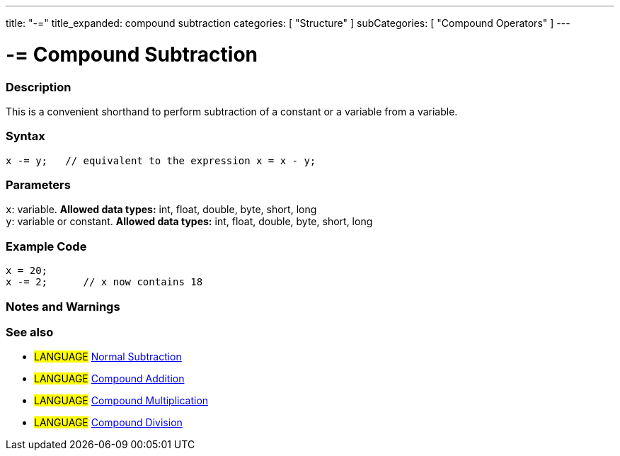 ---
title: "-="
title_expanded: compound subtraction
categories: [ "Structure" ]
subCategories: [ "Compound Operators" ]
---





= -= Compound Subtraction


// OVERVIEW SECTION STARTS
[#overview]
--

[float]
=== Description
This is a convenient shorthand to perform subtraction of a constant or a variable from a variable.
[%hardbreaks]


[float]
=== Syntax
[source,arduino]
----
x -= y;   // equivalent to the expression x = x - y;
----

[float]
=== Parameters
`x`: variable. *Allowed data types:* int, float, double, byte, short, long +
`y`: variable or constant. *Allowed data types:* int, float, double, byte, short, long

--
// OVERVIEW SECTION ENDS



// HOW TO USE SECTION STARTS
[#howtouse]
--

[float]
=== Example Code

[source,arduino]
----
x = 20;
x -= 2;      // x now contains 18
----
[%hardbreaks]

[float]
=== Notes and Warnings
[%hardbreaks]

[float]
=== See also

[role="language"]
* #LANGUAGE#  link:../../arithmetic-operators/subtraction[Normal Subtraction]
* #LANGUAGE#  link:../compoundAddition[Compound Addition]
* #LANGUAGE#  link:../compoundMultiplication[Compound Multiplication]
* #LANGUAGE#  link:../compoundDivision[Compound Division]

--
// HOW TO USE SECTION ENDS
